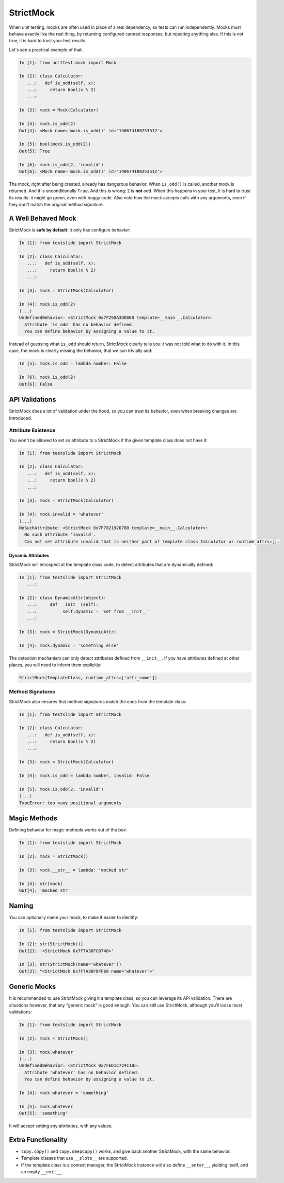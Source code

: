 StrictMock
==========

When unit testing, mocks are often used in place of a real dependency, so tests can run independently. Mocks must behave exactly like the real thing, by returning configured canned responses, but rejecting anything else. If this is not true, it is hard to trust your test results.

Let's see a practical example of that:

.. code-block:: ipython

  In [1]: from unittest.mock import Mock
  
  In [2]: class Calculator:
     ...:   def is_odd(self, x):
     ...:     return bool(x % 2)
     ...:   
  
  In [3]: mock = Mock(Calculator)
  
  In [4]: mock.is_odd(2)
  Out[4]: <Mock name='mock.is_odd()' id='140674180253512'>
  
  In [5]: bool(mock.is_odd(2))
  Out[5]: True
  
  In [6]: mock.is_odd(2, 'invalid')
  Out[6]: <Mock name='mock.is_odd()' id='140674180253512'>

The mock, right after being created, already has dangerous behavior. When ``is_odd()`` is called, another mock is returned. And it is unconditionally ``True``. And this is wrong: 2 is **not** odd. When this happens in your test, it is hard to trust its results: it might go green, even with buggy code. Also note how the mock accepts calls with any arguments, even if they don't match the original method signature.

A Well Behaved Mock
-------------------

StrictMock is **safe by default**: it only has configure behavior:

.. code-block:: ipython

  In [1]: from testslide import StrictMock
  
  In [2]: class Calculator:
     ...:   def is_odd(self, x):
     ...:     return bool(x % 2)
     ...:   
  
  In [3]: mock = StrictMock(Calculator)
  
  In [4]: mock.is_odd(2)
  (...)
  UndefinedBehavior: <StrictMock 0x7F290A3DD860 template=__main__.Calculator>:
    Attribute 'is_odd' has no behavior defined.
    You can define behavior by assigning a value to it.

Instead of guessing what ``is_odd`` should return, StrictMock clearly tells you it was not told what to do with it. In this case, the mock is clearly missing the behavior, that we can trivially add:

.. code-block:: ipython

  In [5]: mock.is_odd = lambda number: False
  
  In [6]: mock.is_odd(2)
  Out[6]: False

API Validations
---------------

StrictMock does a lot of validation under the hood, so you can trust its behavior, even when breaking changes are introduced.

Attribute Existence
^^^^^^^^^^^^^^^^^^^

You won't be allowed to set an attribute to a StrictMock if the given template class does not have it:

.. code-block:: ipython

  In [1]: from testslide import StrictMock
  
  In [2]: class Calculator:
     ...:   def is_odd(self, x):
     ...:     return bool(x % 2)
     ...:   
  
  In [3]: mock = StrictMock(Calculator)
  
  In [4]: mock.invalid = 'whatever'
  (...)
  NoSuchAttribute: <StrictMock 0x7F7821920780 template=__main__.Calculator>:
    No such attribute 'invalid'.
    Can not set attribute invalid that is neither part of template class Calculator or runtime_attrs=[].

Dynamic Attributes
""""""""""""""""""

StrictMock will introspect at the template class code, to detect attributes that are dynamically defined:

.. code-block:: ipython

  In [1]: from testslide import StrictMock
     ...: 
  
  In [2]: class DynamicAttr(object):
     ...:     def __init__(self):
     ...:          self.dynamic = 'set from __init__'
     ...:          
  
  In [3]: mock = StrictMock(DynamicAttr)
  
  In [4]: mock.dynamic = 'something else'

The detection mechanism can only detect attributes defined from ``__init__``. If you have attributes defined at other places, you will need to inform them explicitly:

.. code-block:: python

  StrictMock(TemplateClass, runtime_attrs=['attr_name'])

Method Signatures
^^^^^^^^^^^^^^^^^

StrictMock also ensures that method signatures match the ones from the template class:

.. code-block:: ipython

  In [1]: from testslide import StrictMock
  
  In [2]: class Calculator:
     ...:   def is_odd(self, x):
     ...:     return bool(x % 2)
     ...:   
  
  In [3]: mock = StrictMock(Calculator)
  
  In [4]: mock.is_odd = lambda number, invalid: False
  
  In [5]: mock.is_odd(2, 'invalid')
  (...)
  TypeError: too many positional arguments

Magic Methods
-------------

Defining behavior for magic methods works out of the box:

.. code-block:: ipython

  In [1]: from testslide import StrictMock
  
  In [2]: mock = StrictMock()
  
  In [3]: mock.__str__ = lambda: 'mocked str'
  
  In [4]: str(mock)
  Out[4]: 'mocked str'

Naming
------

You can optionally name your mock, to make it easier to identify:

.. code-block:: ipython

  In [1]: from testslide import StrictMock
  
  In [2]: str(StrictMock())
  Out[2]: '<StrictMock 0x7F7A30FC0748>'
  
  In [3]: str(StrictMock(name='whatever'))
  Out[3]: "<StrictMock 0x7F7A30FDFF60 name='whatever'>"

Generic Mocks
-------------

It is recommended to use StrictMock giving it a template class, so you can leverage its API validation. There are situations however, that any "generic mock" is good enough. You can still use StrictMock, although you'll loose most validations:

.. code-block:: ipython

  In [1]: from testslide import StrictMock
  
  In [2]: mock = StrictMock()
  
  In [3]: mock.whatever
  (...)
  UndefinedBehavior: <StrictMock 0x7FED1C724C18>:
    Attribute 'whatever' has no behavior defined.
    You can define behavior by assigning a value to it.
  
  In [4]: mock.whatever = 'something'
  
  In [5]: mock.whatever
  Out[5]: 'something'

It will accept setting any attributes, with any values.

Extra Functionality
-------------------

* ``copy.copy()`` and ``copy.deepcopy()`` works, and give back another StrictMock, with the same behavior.
* Template classes that use ``__slots__`` are supported.
* If the template class is a context manager, the StrictMock instance will also define ``__enter__``, yielding itself, and an empty ``__exit__``.